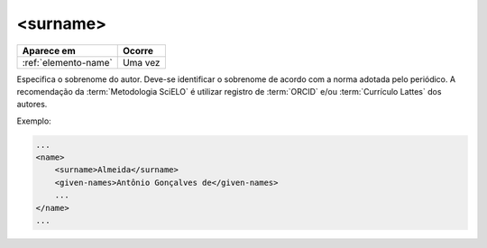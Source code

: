 .. _elemento-surname:

<surname>
=========

+----------------------+---------+
| Aparece em           | Ocorre  |
+======================+=========+
| :ref:`elemento-name` | Uma vez |
+----------------------+---------+



Especifica o sobrenome do autor. Deve-se identificar o sobrenome de acordo com a norma adotada pelo periódico. A recomendação da :term:`Metodologia SciELO` é utilizar registro de :term:`ORCID` e/ou :term:`Currículo Lattes` dos autores.

Exemplo:

.. code-block:: xml

    ...
    <name>
        <surname>Almeida</surname>
        <given-names>Antônio Gonçalves de</given-names>
        ...
    </name>
    ...


.. {"reviewed_on": "20160629", "by": "gandhalf_thewhite@hotmail.com"}
